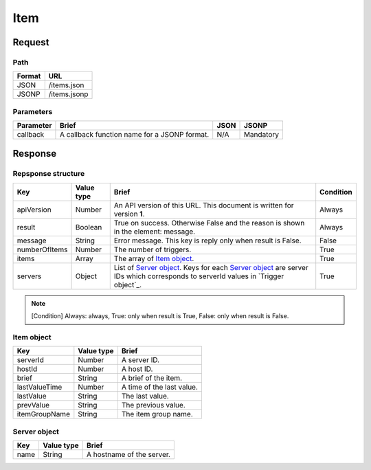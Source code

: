 =========================
Item
=========================

Request
=======

Path
----
.. list-table::
   :header-rows: 1

   * - Format
     - URL
   * - JSON
     - /items.json
   * - JSONP
     - /items.jsonp

Parameters
----------
.. list-table::
   :header-rows: 1

   * - Parameter
     - Brief
     - JSON
     - JSONP
   * - callback
     - A callback function name for a JSONP format.
     - N/A
     - Mandatory

Response
========

Repsponse structure
-------------------
.. list-table::
   :header-rows: 1

   * - Key
     - Value type
     - Brief
     - Condition
   * - apiVersion
     - Number
     - An API version of this URL.
       This document is written for version **1**.
     - Always
   * - result
     - Boolean
     - True on success. Otherwise False and the reason is shown in the
       element: message.
     - Always
   * - message
     - String
     - Error message. This key is reply only when result is False.
     - False
   * - numberOfItems
     - Number
     - The number of triggers.
     - True
   * - items
     - Array
     - The array of `Item object`_.
     - True
   * - servers
     - Object
     - List of `Server object`_. Keys for each `Server object`_ are server IDs which corresponds to serverId values in `Trigger object`_.
     - True

.. note:: [Condition] Always: always, True: only when result is True, False: only when result is False.

Item object
-------------
.. list-table::
   :header-rows: 1

   * - Key
     - Value type
     - Brief
   * - serverId
     - Number
     - A server ID.
   * - hostId
     - Number
     - A host ID.
   * - brief
     - String
     - A brief of the item.
   * - lastValueTime
     - Number
     - A time of the last value.
   * - lastValue
     - String
     - The last value.
   * - prevValue
     - String
     - The previous value.
   * - itemGroupName
     - String
     - The item group name.

Server object
-------------
.. list-table::
   :header-rows: 1

   * - Key
     - Value type
     - Brief
   * - name
     - String
     - A hostname of the server.

